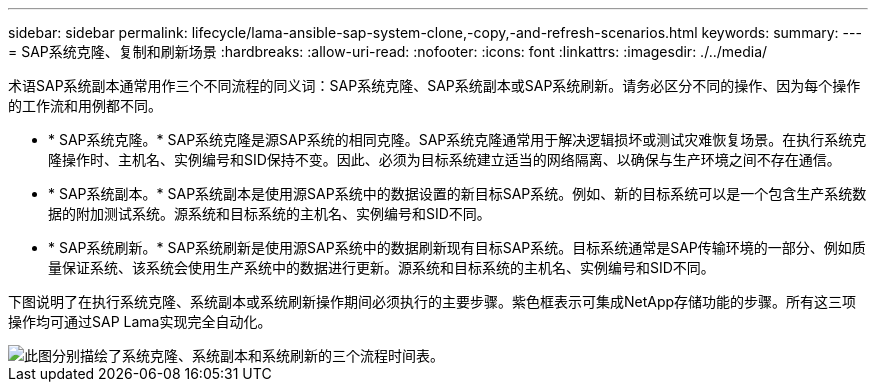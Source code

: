 ---
sidebar: sidebar 
permalink: lifecycle/lama-ansible-sap-system-clone,-copy,-and-refresh-scenarios.html 
keywords:  
summary:  
---
= SAP系统克隆、复制和刷新场景
:hardbreaks:
:allow-uri-read: 
:nofooter: 
:icons: font
:linkattrs: 
:imagesdir: ./../media/


[role="lead"]
术语SAP系统副本通常用作三个不同流程的同义词：SAP系统克隆、SAP系统副本或SAP系统刷新。请务必区分不同的操作、因为每个操作的工作流和用例都不同。

* * SAP系统克隆。* SAP系统克隆是源SAP系统的相同克隆。SAP系统克隆通常用于解决逻辑损坏或测试灾难恢复场景。在执行系统克隆操作时、主机名、实例编号和SID保持不变。因此、必须为目标系统建立适当的网络隔离、以确保与生产环境之间不存在通信。
* * SAP系统副本。* SAP系统副本是使用源SAP系统中的数据设置的新目标SAP系统。例如、新的目标系统可以是一个包含生产系统数据的附加测试系统。源系统和目标系统的主机名、实例编号和SID不同。
* * SAP系统刷新。* SAP系统刷新是使用源SAP系统中的数据刷新现有目标SAP系统。目标系统通常是SAP传输环境的一部分、例如质量保证系统、该系统会使用生产系统中的数据进行更新。源系统和目标系统的主机名、实例编号和SID不同。


下图说明了在执行系统克隆、系统副本或系统刷新操作期间必须执行的主要步骤。紫色框表示可集成NetApp存储功能的步骤。所有这三项操作均可通过SAP Lama实现完全自动化。

image::lama-ansible-image1.png[此图分别描绘了系统克隆、系统副本和系统刷新的三个流程时间表。]
